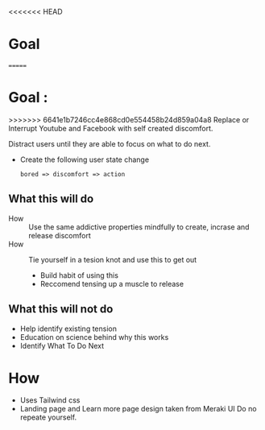 <<<<<<< HEAD
* Goal 
=======
* Goal : 
>>>>>>> 6641e1b7246cc4e868cd0e554458b24d859a04a8
  Replace or Interrupt Youtube and Facebook with self created discomfort. 

  Distract users until they are able to focus on what to do next.

  - Create the following user state change 
    #+begin_example
    bored => discomfort => action
    #+end_example

** What this will do  
   - How :: Use the same addictive properties mindfully to create, incrase and release discomfort
   - How ::  Tie yourself in a tesion knot and use this to get out
     - Build habit of using this
     - Reccomend tensing up a muscle to release

** What this will not do 
   :PROPERTIES:
   :CREATED:  [2021-02-12 Fri 18:15]
   :END:
      - Help identify existing tension
      - Education on science behind why this works
      - Identify What To Do Next
 
* How 
  :PROPERTIES:
  :CREATED:  [2021-02-04 Thu 12:05]
  :END:
  + Uses Tailwind css
  + Landing page and Learn more page design taken from Meraki UI
    Do no repeate yourself.

    
